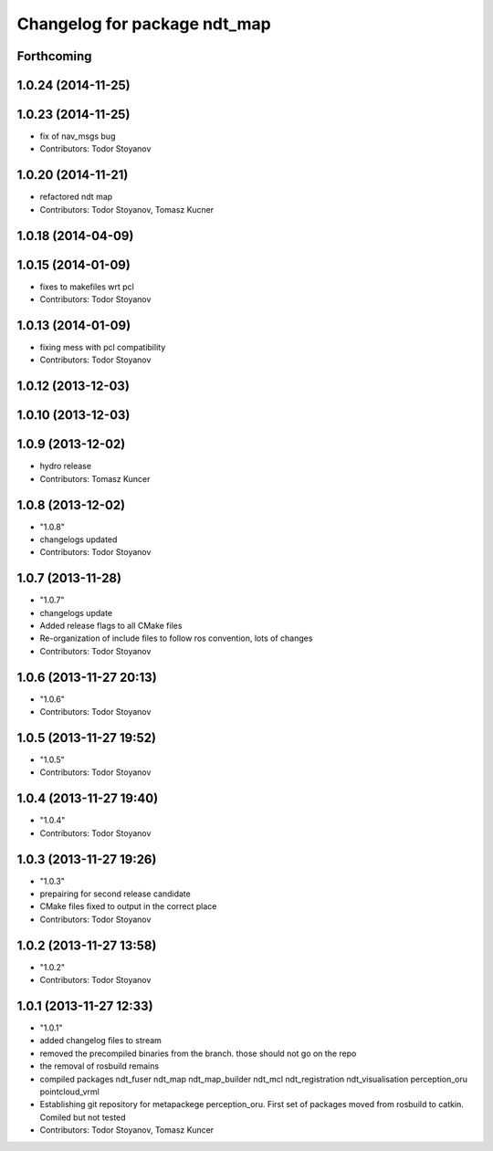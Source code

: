 ^^^^^^^^^^^^^^^^^^^^^^^^^^^^^
Changelog for package ndt_map
^^^^^^^^^^^^^^^^^^^^^^^^^^^^^

Forthcoming
-----------

1.0.24 (2014-11-25)
-------------------

1.0.23 (2014-11-25)
-------------------
* fix of nav_msgs bug
* Contributors: Todor Stoyanov

1.0.20 (2014-11-21)
-------------------
* refactored ndt map
* Contributors: Todor Stoyanov, Tomasz Kucner

1.0.18 (2014-04-09)
-------------------

1.0.15 (2014-01-09)
-------------------
* fixes to makefiles wrt pcl
* Contributors: Todor Stoyanov

1.0.13 (2014-01-09)
-------------------
* fixing mess with pcl compatibility
* Contributors: Todor Stoyanov

1.0.12 (2013-12-03)
-------------------

1.0.10 (2013-12-03)
-------------------

1.0.9 (2013-12-02)
------------------
* hydro release 
* Contributors: Tomasz Kuncer

1.0.8 (2013-12-02)
------------------
* "1.0.8"
* changelogs updated
* Contributors: Todor Stoyanov

1.0.7 (2013-11-28)
------------------
* "1.0.7"
* changelogs update
* Added release flags to all CMake files
* Re-organization of include files to follow ros convention, lots of changes
* Contributors: Todor Stoyanov

1.0.6 (2013-11-27 20:13)
------------------------
* "1.0.6"
* Contributors: Todor Stoyanov

1.0.5 (2013-11-27 19:52)
------------------------
* "1.0.5"
* Contributors: Todor Stoyanov

1.0.4 (2013-11-27 19:40)
------------------------
* "1.0.4"
* Contributors: Todor Stoyanov

1.0.3 (2013-11-27 19:26)
------------------------
* "1.0.3"
* prepairing for second release candidate
* CMake files fixed to output in the correct place
* Contributors: Todor Stoyanov

1.0.2 (2013-11-27 13:58)
------------------------
* "1.0.2"
* Contributors: Todor Stoyanov

1.0.1 (2013-11-27 12:33)
------------------------
* "1.0.1"
* added changelog files to stream
* removed the precompiled binaries from the branch. those should not go on the repo
* the removal of rosbuild remains
* compiled packages ndt_fuser  ndt_map  ndt_map_builder  ndt_mcl  ndt_registration  ndt_visualisation  perception_oru  pointcloud_vrml
* Establishing git repository for metapackege perception_oru. First set of packages moved from rosbuild to catkin. Comiled but not tested
* Contributors: Todor Stoyanov, Tomasz Kuncer

